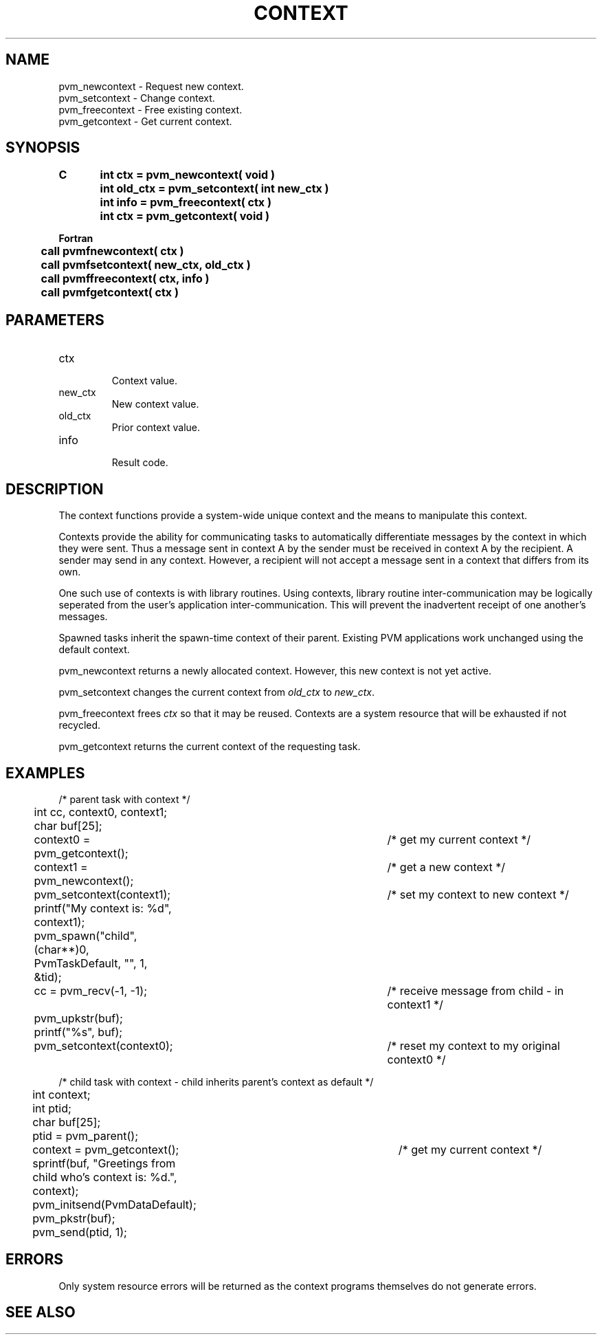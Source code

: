 .\" $Id: pvm_newcontext.3,v 1.2 1997/04/24 12:35:06 pvmsrc Exp $
.TH CONTEXT 3PVM "8 April, 1997" "" "PVM Version 3.4"
.SH NAME
pvm_newcontext \- Request new context.
.br
pvm_setcontext \- Change context.
.br
pvm_freecontext \- Free existing context.
.br
pvm_getcontext \- Get current context.

.SH SYNOPSIS
.nf
.ft B
C	int ctx = pvm_newcontext( void )
.br
	int old_ctx = pvm_setcontext( int new_ctx )
.br
	int info = pvm_freecontext( ctx )
.br
	int ctx = pvm_getcontext( void )
.br

Fortran
.br
	call pvmfnewcontext( ctx )
.br
	call pvmfsetcontext( new_ctx, old_ctx )
.br
	call pvmffreecontext( ctx, info )
.br
	call pvmfgetcontext( ctx )
.br
.fi

.SH PARAMETERS
.IP ctx
.br
Context value.
.IP new_ctx
.br
New context value.
.IP old_ctx
.br
Prior context value.
.IP info
.br
Result code.

.SH DESCRIPTION
The context functions provide a system-wide unique context and
the means to manipulate this context.

Contexts provide the ability for communicating tasks to automatically
differentiate messages by the context in which they were sent.
Thus a message sent in context A by the sender must be received
in context A by the recipient.  A sender may send in any context.
However, a recipient will not accept a message sent in a context 
that differs from its own.

One such use of contexts is with library routines.  Using contexts,
library routine inter-communication may be logically seperated from the 
user's application inter-communication. This will prevent the inadvertent
receipt of one another's messages.

Spawned tasks inherit the spawn-time context of their parent.
Existing PVM applications work unchanged using the default context.

pvm_newcontext returns a newly allocated context.
However, this new context is not yet active.

pvm_setcontext changes the current context from 
\fIold_ctx\fR to \fInew_ctx\fR.

pvm_freecontext frees \fIctx\fR so that it may be reused.
Contexts are a system resource that will be exhausted if not recycled.

pvm_getcontext returns the current context of the requesting task.


.SH EXAMPLES
.nf
/* parent task with context */
	int cc, context0, context1;
	char buf[25];

	context0 = pvm_getcontext();		/*  get my current context */
	context1 = pvm_newcontext();		/*  get a new context */
	pvm_setcontext(context1);		/*  set my context to new context */
	printf("My context is: %d", context1);
	pvm_spawn("child", (char**)0, PvmTaskDefault, "", 1, &tid);
	cc = pvm_recv(-1, -1);			/*  receive message from child - in context1 */
	pvm_upkstr(buf);
	printf("%s", buf);
	pvm_setcontext(context0);		/*  reset my context to my original context0 */



/* child task with context - child inherits parent's context as default */
	int context;
	int ptid;
	char buf[25];

	ptid = pvm_parent();
	context = pvm_getcontext();		/*  get my current context */
	sprintf(buf, "Greetings from child who's context is: %d.", context);
	pvm_initsend(PvmDataDefault);
	pvm_pkstr(buf);
	pvm_send(ptid, 1);


.fi

.SH ERRORS
Only system resource errors will be returned as the context
programs themselves do not generate errors.
.PP
.SH SEE ALSO

